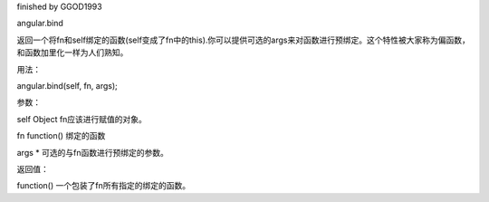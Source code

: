 finished by GGOD1993

angular.bind

返回一个将fn和self绑定的函数(self变成了fn中的this).你可以提供可选的args来对函数进行预绑定。这个特性被大家称为偏函数，和函数加里化一样为人们熟知。

用法：

angular.bind(self, fn, args);

参数：

self  Object	fn应该进行赋值的对象。

fn	function()	绑定的函数

args	*    可选的与fn函数进行预绑定的参数。

返回值：

function()	一个包装了fn所有指定的绑定的函数。